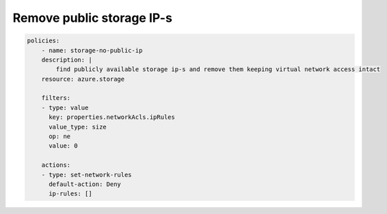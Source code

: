 Remove public storage IP-s
==========================

.. code-block:: yaml

    policies:
        - name: storage-no-public-ip
        description: |
            find publicly available storage ip-s and remove them keeping virtual network access intact
        resource: azure.storage
        
        filters:
        - type: value
          key: properties.networkAcls.ipRules
          value_type: size
          op: ne
          value: 0

        actions:
        - type: set-network-rules
          default-action: Deny
          ip-rules: []
